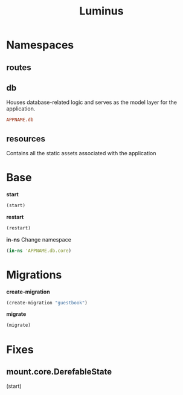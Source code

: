 #+title: Luminus

* Namespaces
** routes
** db
Houses database-related logic and serves as the model
layer for the application.

#+begin_src conf
APPNAME.db
#+end_src
** resources
Contains all the static assets associated with the application

* Base
*start*
#+begin_src clojure
(start)
#+end_src

*restart*
#+begin_src clojure
(restart)
#+end_src

*in-ns*
Change namespace

#+begin_src clojure
(in-ns 'APPNAME.db.core)
#+end_src

* Migrations
*create-migration*
#+begin_src clojure
(create-migration "guestbook")
#+end_src

*migrate*
#+begin_src clojure
(migrate)
#+end_src

* Fixes
** mount.core.DerefableState
(start)
